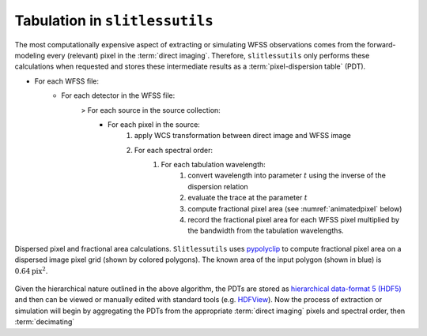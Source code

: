 .. _tabulation:


Tabulation in ``slitlessutils``
===============================

The most computationally expensive aspect of extracting or simulating WFSS observations comes from the forward-modeling every (relevant) pixel in the :term:`direct imaging`.  Therefore, ``slitlessutils`` only performs these calculations when requested and stores these intermediate results as a :term:`pixel-dispersion table` (PDT).  

* For each WFSS file:
	- For each detector in the WFSS file:
		> For each source in the source collection:
			+ For each pixel in the source:
				#. apply WCS transformation between direct image and WFSS image
				#. For each spectral order:
					#. For each tabulation wavelength:
						#. convert wavelength into parameter :math:`t` using the inverse of the dispersion relation
						#. evaluate the trace at the parameter :math:`t`
						#. compute fractional pixel area (see :numref:`animatedpixel` below)
						#. record the fractional pixel area for each WFSS pixel multiplied by the bandwidth from the tabulation wavelengths.

.. _animatedpixel:
.. figure:: images/pixel_animate.gif
   :align: center
   :alt: fractional pixel animation

   Dispersed pixel and fractional area calculations.  ``Slitlessutils`` uses `pypolyclip <https://github.com/spacetelescope/pypolyclip>`_ to compute fractional pixel area on a dispersed image pixel grid (shown by colored polygons).  The known area of the input polygon (shown in blue) is :math:`0.64 \mathrm{pix}^2`.  



Given the hierarchical nature outlined in the above algorithm, the PDTs are stored as `hierarchical data-format 5 (HDF5) <https://www.hdfgroup.org/solutions/hdf5/>`_ and then can be viewed or manually edited with standard tools (e.g. `HDFView <https://www.hdfgroup.org/downloads/hdfview/>`_).  Now the process of extraction or simulation will begin by aggregating the PDTs from the appropriate :term:`direct imaging` pixels and spectral order, then :term:`decimating`



